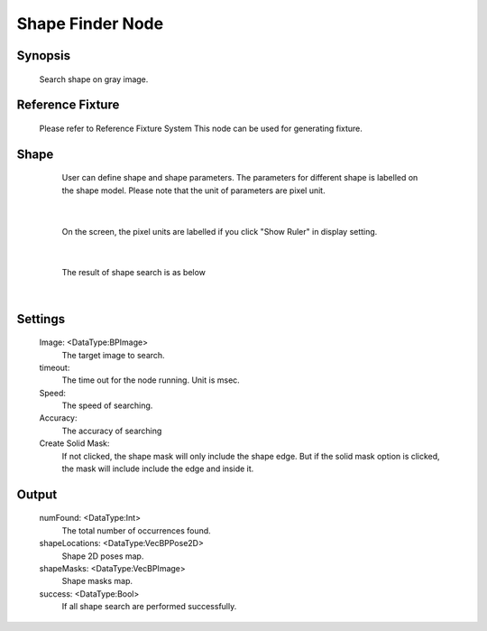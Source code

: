 Shape Finder Node 
=========

Synopsis 
---------
	Search shape on gray image. 


Reference Fixture 
---------
	Please refer to Reference Fixture System
	This node can be used for generating fixture. 


Shape 
---------
	User can define shape and shape parameters.
	The parameters for different shape is labelled on the shape model.
	Please note that the unit of parameters are pixel unit. 
 .. image:: images/shape_finder_2.jpg
	:scale: 90%
	:align: center
|	
	
	On the screen, the pixel units are labelled if you click "Show Ruler" in display setting.
 .. image:: images/shape_finder_1.jpg
	:scale: 100%
	:align: center
|

	The result of shape search is as below
 .. image:: images/shape_finder_3.jpg
	:scale: 90%
	:align: center
|

Settings 
---------
	Image: <DataType:BPImage>
		The target image to search.
	timeout: 
		The time out for the node running. Unit is msec. 
	Speed: 
		The speed of searching. 
	Accuracy: 
		The accuracy of searching
	Create Solid Mask: 
		If not clicked, the shape mask will only include the shape edge. But if the solid mask option is clicked, the mask will include include the edge and inside it.


Output 
---------
	numFound: <DataType:Int>
		The total number of occurrences found. 
	shapeLocations: <DataType:VecBPPose2D>
		Shape 2D poses map. 
	shapeMasks: <DataType:VecBPImage>
		Shape masks map. 
	success: <DataType:Bool>
		If all shape search are performed successfully. 
